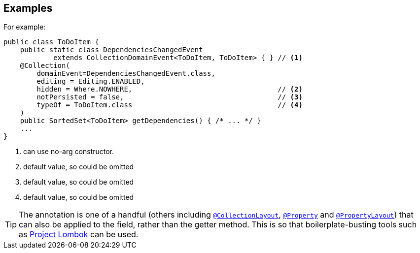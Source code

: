 == Examples

For example:

[source,java]
----
public class ToDoItem {
    public static class DependenciesChangedEvent
            extends CollectionDomainEvent<ToDoItem, ToDoItem> { } // <1>
    @Collection(
        domainEvent=DependenciesChangedEvent.class,
        editing = Editing.ENABLED,
        hidden = Where.NOWHERE,                                   // <2>
        notPersisted = false,                                     // <3>
        typeOf = ToDoItem.class                                   // <4>
    )
    public SortedSet<ToDoItem> getDependencies() { /* ... */ }
    ...
}
----
<1> can use no-arg constructor.
<2> default value, so could be omitted
<3> default value, so could be omitted
<4> default value, so could be omitted




[TIP]
====
The annotation is one of a handful (others including xref:refguide:applib-ant:CollectionLayout.adoc[`@CollectionLayout`], xref:refguide:applib-ant:Property.adoc[`@Property`] and xref:refguide:applib-ant:PropertyLayout.adoc[`@PropertyLayout`]) that can also be applied to the field, rather than the getter method.
This is so that boilerplate-busting tools such as link:https://projectlombok.org/[Project Lombok] can be used.
====

